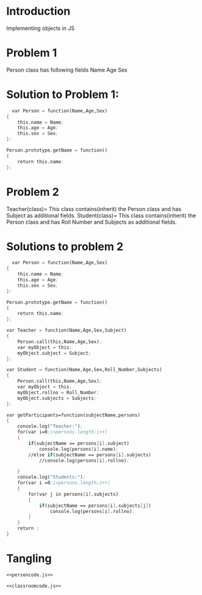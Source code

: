 * Introduction
  Implementing objects in JS
* Problem 1
  Person class has following fields
    Name Age Sex
* Solution to Problem 1:
  #+name:personcode.js
  #+BEGIN_SRC scheme
  var Person = function(Name,Age,Sex)
{
	this.name = Name;
	this.age = Age;
	this.sex = Sex;
};

Person.prototype.getName = function()
{ 
	return this.name;
};
  #+END_SRC

* Problem 2
   Teacher(class)= This class contains(inherit) the Person class and has Subject as additional fields.
   Student(class)= This class contains(inherit) the Person class and has Roll Number 
   and Subjects as additional fields.
* Solutions to problem 2
  #+name:classroomcode.js
  #+BEGIN_SRC scheme 
  var Person = function(Name,Age,Sex)
{
	this.name = Name;
	this.age = Age;
	this.sex = Sex;
};

Person.prototype.getName = function()
{ 
	return this.name;
};

var Teacher = function(Name,Age,Sex,Subject)
{
	Person.call(this,Name,Age,Sex);
	var myObject = this;
	myObject.subject = Subject;
};

var Student = function(Name,Age,Sex,Roll_Number,Subjects)
{
	Person.call(this,Name,Age,Sex);
	var myObject = this;
	myObject.rollno = Roll_Number;
	myObject.subjects = Subjects;
};

var getParticipants=function(subjectName,persons)
{
	console.log("Teacher:");
	for(var i=0;i<persons.length;i++)
	{
		if(subjectName == persons[i].subject)
			console.log(persons[i].name);
		//else if(subjectName == persons[i].subjects)
			//console.log(persons[i].rollno);
		
	}
	console.log("Students:");
	for(var i =0;i<persons.length;i++)
	{
		for(var j in persons[i].subjects)
		{
			if(subjectName == persons[i].subjects[j])
				console.log(persons[i].rollno);
		}
	}
	return ;
}
  #+END_SRC
* Tangling
  #+BEGIN_SRC scheme :eval no :noweb yes :tangle personcode.js
<<personcode.js>>  
  #+END_SRC
#+BEGIN_SRC scheme :eval no :noweb yes :tangle classroomcode.js
<<classroomcode.js>>
#+END_SRC
